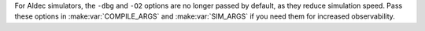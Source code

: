 For Aldec simulators, the ``-dbg`` and ``-O2`` options are no longer passed by default, as they reduce simulation speed. Pass these options in :make:var:`COMPILE_ARGS` and :make:var:`SIM_ARGS` if you need them for increased observability.
